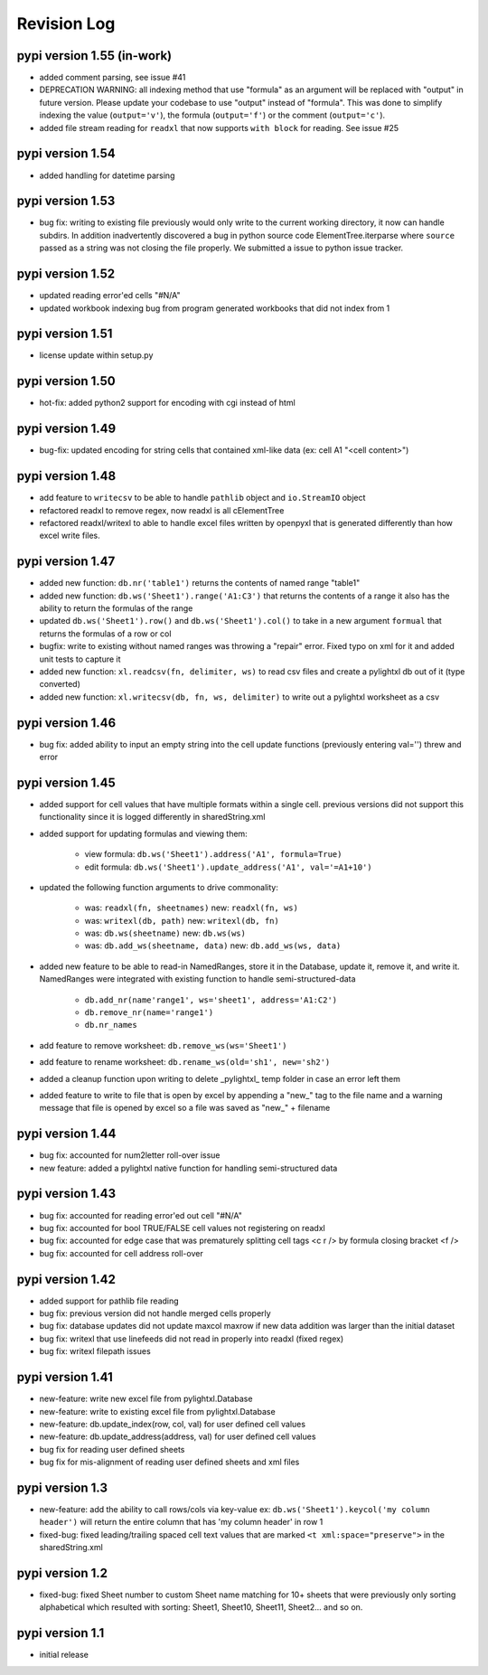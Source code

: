 Revision Log
============

pypi version 1.55 (in-work)
---------------------------
- added comment parsing, see issue #41
- DEPRECATION WARNING: all indexing method that use "formula" as an argument will be replaced
  with "output" in future version. Please update your codebase to use "output" instead of "formula".
  This was done to simplify indexing the value (``output='v'``), the formula (``output='f'``) or the
  comment (``output='c'``).
- added file stream reading for ``readxl`` that now supports ``with block`` for reading. See issue #25

pypi version 1.54
-----------------
- added handling for datetime parsing

pypi version 1.53
-----------------
- bug fix: writing to existing file previously would only write to the current working directory, it
  now can handle subdirs. In addition inadvertently discovered a bug in python source code ElementTree.iterparse
  where ``source`` passed as a string was not closing the file properly. We submitted a issue to python issue tracker.

pypi version 1.52
-----------------
- updated reading error'ed cells "#N/A"
- updated workbook indexing bug from program generated workbooks that did not index from 1

pypi version 1.51
---------------------------
- license update within setup.py

pypi version 1.50
-----------------
- hot-fix: added python2 support for encoding with cgi instead of html

pypi version 1.49
-----------------
- bug-fix: updated encoding for string cells that contained xml-like data (ex: cell A1 "<cell content>")

pypi version 1.48
-----------------
- add feature to ``writecsv`` to be able to handle ``pathlib`` object and ``io.StreamIO`` object
- refactored readxl to remove regex, now readxl is all cElementTree
- refactored readxl/writexl to able to handle excel files written by openpyxl that is generated
  differently than how excel write files.

pypi version 1.47
-----------------
- added new function: ``db.nr('table1')`` returns the contents of named range "table1"
- added new function: ``db.ws('Sheet1').range('A1:C3')`` that returns the contents of a range
  it also has the ability to return the formulas of the range
- updated ``db.ws('Sheet1').row()`` and ``db.ws('Sheet1').col()`` to take in a new argument ``formual``
  that returns the formulas of a row or col
- bugfix: write to existing without named ranges was throwing a "repair" error. Fixed typo on xml for it
  and added unit tests to capture it
- added new function: ``xl.readcsv(fn, delimiter, ws)`` to read csv files and create a pylightxl db out
  of it (type converted)
- added new function: ``xl.writecsv(db, fn, ws, delimiter)`` to write out a pylightxl worksheet as a csv


pypi version 1.46
------------------
- bug fix: added ability to input an empty string into the cell update functions
  (previously entering val='') threw and error

pypi version 1.45
-----------------
- added support for cell values that have multiple formats within a single cell.
  previous versions did not support this functionality since it is logged differently in sharedString.xml
- added support for updating formulas and viewing them:

    - view formula: ``db.ws('Sheet1').address('A1', formula=True)``
    - edit formula: ``db.ws('Sheet1').update_address('A1', val='=A1+10')``

- updated the following function arguments to drive commonality:

    - was: ``readxl(fn, sheetnames)`` new: ``readxl(fn, ws)``
    - was: ``writexl(db, path)`` new: ``writexl(db, fn)``
    - was: ``db.ws(sheetname)`` new: ``db.ws(ws)``
    - was: ``db.add_ws(sheetname, data)`` new: ``db.add_ws(ws, data)``

- added new feature to be able to read-in NamedRanges, store it in the Database, update it, remove it,
  and write it. NamedRanges were integrated with existing function to handle semi-structured-data

    - ``db.add_nr(name'range1', ws='sheet1', address='A1:C2')``
    - ``db.remove_nr(name='range1')``
    - ``db.nr_names``

- add feature to remove worksheet: ``db.remove_ws(ws='Sheet1')``
- add feature to rename worksheet: ``db.rename_ws(old='sh1', new='sh2')``
- added a cleanup function upon writing to delete _pylightxl_ temp folder in case an error left them
- added feature to write to file that is open by excel by appending a "new_" tag to the file name and
  a warning message that file is opened by excel so a file was saved as "new_" + filename

pypi version 1.44
-----------------
- bug fix: accounted for num2letter roll-over issue
- new feature: added a pylightxl native function for handling semi-structured data

pypi version 1.43
-----------------
- bug fix: accounted for reading error'ed out cell "#N/A"
- bug fix: accounted for bool TRUE/FALSE cell values not registering on readxl
- bug fix: accounted for edge case that was prematurely splitting cell tags <c r /> by formula closing
  bracket <f />
- bug fix: accounted for cell address roll-over

pypi version 1.42
-----------------
- added support for pathlib file reading
- bug fix: previous version did not handle merged cells properly
- bug fix: database updates did not update maxcol maxrow if new data addition was larger than the initial
  dataset
- bug fix: writexl that use linefeeds did not read in properly into readxl (fixed regex)
- bug fix: writexl filepath issues

pypi version 1.41
-------------------
- new-feature: write new excel file from pylightxl.Database
- new-feature: write to existing excel file from pylightxl.Database
- new-feature: db.update_index(row, col, val) for user defined cell values
- new-feature: db.update_address(address, val) for user defined cell values
- bug fix for reading user defined sheets
- bug fix for mis-alignment of reading user defined sheets and xml files

pypi version 1.3
----------------
- new-feature: add the ability to call rows/cols via key-value ex: ``db.ws('Sheet1').keycol('my column header')``
  will return the entire column that has 'my column header' in row 1

- fixed-bug: fixed leading/trailing spaced cell text values that are marked ``<t xml:space="preserve">`` in the
  sharedString.xml

pypi version 1.2
----------------
- fixed-bug: fixed Sheet number to custom Sheet name matching for 10+ sheets that were previously only sorting alphabetical
  which resulted with sorting: Sheet1, Sheet10, Sheet11, Sheet2... and so on.

pypi version 1.1
----------------
- initial release
